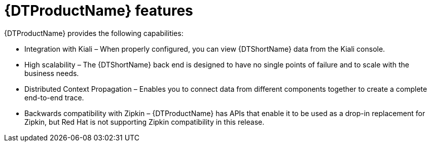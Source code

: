 ////
This module included in the following assemblies:
-service_mesh/v2x/ossm-architecture.adoc
-dist_tracing_arch/distr-tracing-architecture.adoc
////

[id="distributed-tracing-features_{context}"]
= {DTProductName} features

{DTProductName} provides the following capabilities:

* Integration with Kiali – When properly configured, you can view {DTShortName} data from the Kiali console.

* High scalability – The {DTShortName} back end is designed to have no single points of failure and to scale with the business needs.

* Distributed Context Propagation – Enables you to connect data from different components together to create a complete end-to-end trace.

* Backwards compatibility with Zipkin – {DTProductName} has APIs that enable it to be used as a drop-in replacement for Zipkin, but Red Hat is not supporting Zipkin compatibility in this release.
